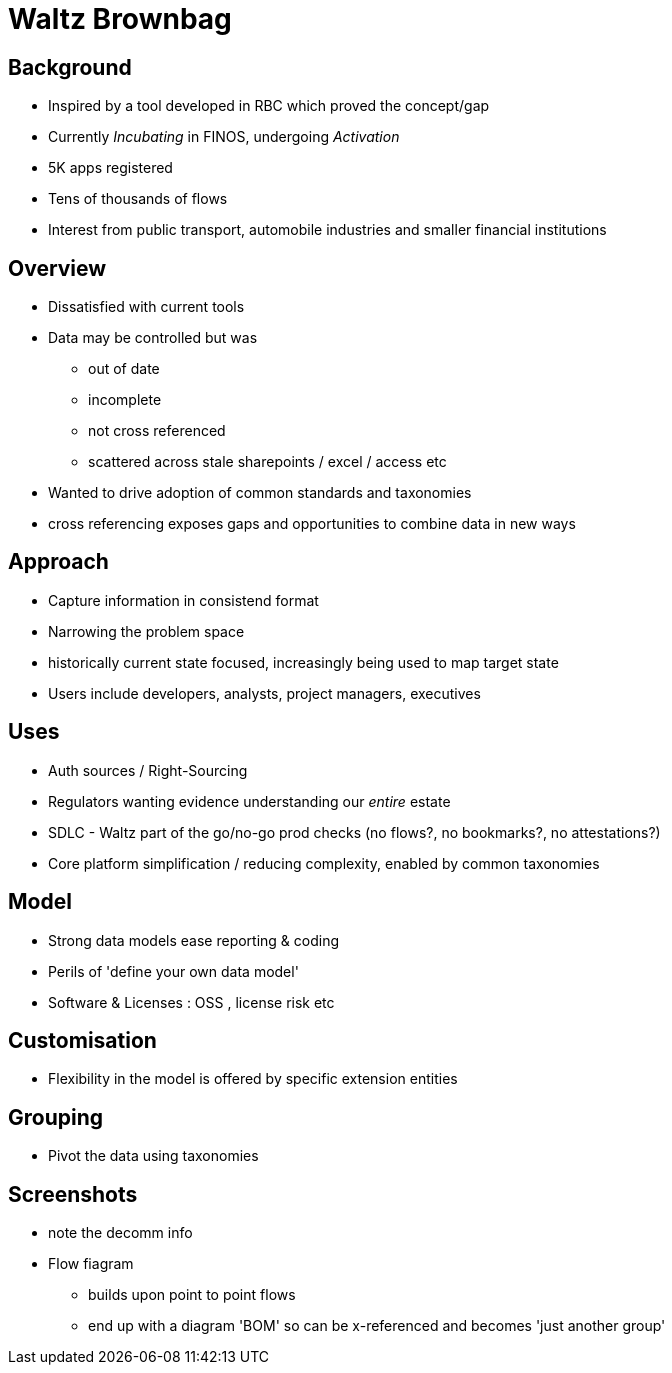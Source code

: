 = Waltz Brownbag

==  Background 

* Inspired by a tool developed in RBC which proved the concept/gap
* Currently _Incubating_ in FINOS, undergoing _Activation_
* 5K apps registered
* Tens of thousands of flows
* Interest from public transport, automobile industries and smaller financial institutions


== Overview

* Dissatisfied with current tools
* Data may be controlled but was
** out of date
** incomplete
** not cross referenced
** scattered across stale sharepoints / excel / access etc
* Wanted to drive adoption of common standards and taxonomies
* cross referencing exposes gaps and opportunities to combine data in new ways 


== Approach

* Capture information in consistend format
* Narrowing the problem space
* historically current state focused, increasingly being used to map target state
* Users include developers, analysts, project managers, executives


== Uses

* Auth sources / Right-Sourcing
* Regulators wanting evidence understanding our _entire_ estate
* SDLC - Waltz part of the go/no-go prod checks (no flows?, no bookmarks?, no attestations?)
* Core platform simplification / reducing complexity, enabled by common taxonomies


== Model 
* Strong data models ease reporting & coding
* Perils of 'define your own data model'
* Software & Licenses : OSS , license risk etc


== Customisation
* Flexibility in the model is offered by specific extension entities


== Grouping
* Pivot the data using taxonomies


== Screenshots

* note the decomm info
* Flow fiagram 
** builds upon point to point flows
** end up with a diagram 'BOM' so can be x-referenced and becomes 'just another group'
